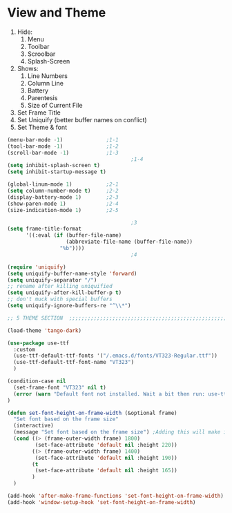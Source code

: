 * View and Theme

1. Hide:
   1. Menu
   2. Toolbar
   3. Scroolbar
   4. Splash-Screen
2. Shows:
   1. Line Numbers
   2. Column Line
   3. Battery
   4. Parentesis
   5. Size of Current File
3. Set Frame Title
4. Set Uniquify (better buffer names on conflict)
5. Set Theme & font

#+BEGIN_SRC emacs-lisp :tangle yes
(menu-bar-mode -1)              ;1-1
(tool-bar-mode -1)              ;1-2
(scroll-bar-mode -1)            ;1-3
                                        ;1-4
(setq inhibit-splash-screen t)
(setq inhibit-startup-message t)

(global-linum-mode 1)           ;2-1
(setq column-number-mode t)     ;2-2
(display-battery-mode 1)        ;2-3
(show-paren-mode 1)             ;2-4
(size-indication-mode 1)        ;2-5

                                        ;3
(setq frame-title-format
      '((:eval (if (buffer-file-name)
                   (abbreviate-file-name (buffer-file-name))
                 "%b"))))
                                        ;4

(require 'uniquify)
(setq uniquify-buffer-name-style 'forward)
(setq uniquify-separator "/")
;; rename after killing uniquified
(setq uniquify-after-kill-buffer-p t)
;; don't muck with special buffers
(setq uniquify-ignore-buffers-re "^\\*")

;; 5 THEME SECTION  ;;;;;;;;;;;;;;;;;;;;;;;;;;;;;;;;;;;;;;;;;;;;;;;;;;;;;;;;;;;;

(load-theme 'tango-dark)

(use-package use-ttf
  :custom
  (use-ttf-default-ttf-fonts '("/.emacs.d/fonts/VT323-Regular.ttf"))
  (use-ttf-default-ttf-font-name "VT323")
  )

(condition-case nil
  (set-frame-font "VT323" nil t)
  (error (warn "Default font not installed. Wait a bit then run: use-ttf-set-default-font + set-font-height-on-frame-width"))
)

(defun set-font-height-on-frame-width (&optional frame)
  "Set font based on the frame size"
  (interactive)
  (message "Set font based on the frame size") ;Adding this will make it run at startup, weird
  (cond ((> (frame-outer-width frame) 1800)
         (set-face-attribute 'default nil :height 220))
        ((> (frame-outer-width frame) 1400)
         (set-face-attribute 'default nil :height 190))
        (t
         (set-face-attribute 'default nil :height 165))
        )
  )

(add-hook 'after-make-frame-functions 'set-font-height-on-frame-width)
(add-hook 'window-setup-hook 'set-font-height-on-frame-width)
#+END_SRC
